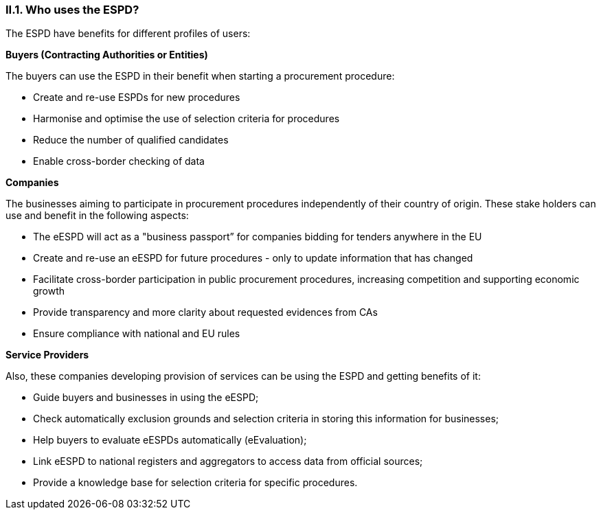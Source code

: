 [.text-center]
=== II.1. Who uses the ESPD?

[.text-left]
The ESPD have benefits for different profiles of users:  

*Buyers (Contracting Authorities or Entities)*
[.text-left]
The buyers can use the ESPD in their benefit when starting a procurement procedure:
[.text-left]
* Create and re-use ESPDs for new procedures
* Harmonise and optimise the use of selection criteria for procedures
* Reduce the number of qualified candidates
* Enable cross-border checking of data

[.text-left]
*Companies*
[.text-left]
The businesses aiming to participate in procurement procedures independently of their country of origin. These stake holders can use and benefit in the following aspects: 
[.text-left]
* The eESPD will act as a "business passport” for companies bidding for tenders anywhere in the EU
* Create and re-use an eESPD for future procedures - only to update information that has changed
* Facilitate cross-border participation in public procurement procedures, increasing competition and supporting economic growth
* Provide transparency and more clarity about requested evidences from CAs
* Ensure compliance with national and EU rules

[.text-left]
*Service Providers*
[.text-left]
Also, these companies developing provision of services can be using the ESPD and getting benefits of it: 
[.text-left]
* Guide buyers and businesses in using the eESPD;
* Check automatically exclusion grounds and selection criteria in storing this information for businesses;
* Help buyers to evaluate eESPDs automatically (eEvaluation);
* Link eESPD to national registers and aggregators to access data from official sources;
* Provide a knowledge base for selection criteria for specific procedures.
